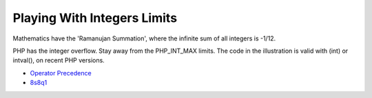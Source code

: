 .. _playing-with-integers-limits:

Playing With Integers Limits
----------------------------

.. meta::
	:description:
		Playing With Integers Limits: Mathematics have the 'Ramanujan Summation', where the infinite sum of all integers is -1/12.
	:twitter:card: summary_large_image
	:twitter:site: @exakat
	:twitter:title: Playing With Integers Limits
	:twitter:description: Playing With Integers Limits: Mathematics have the 'Ramanujan Summation', where the infinite sum of all integers is -1/12
	:twitter:creator: @exakat
	:twitter:image:src: https://php-tips.readthedocs.io/en/latest/_images/playing_with_the_limit.png
	:og:image: https://php-tips.readthedocs.io/en/latest/_images/playing_with_the_limit.png
	:og:title: Playing With Integers Limits
	:og:type: article
	:og:description: Mathematics have the 'Ramanujan Summation', where the infinite sum of all integers is -1/12
	:og:url: https://php-tips.readthedocs.io/en/latest/tips/playing_with_the_limit.html
	:og:locale: en

Mathematics have the 'Ramanujan Summation', where the infinite sum of all integers is -1/12.

PHP has the integer overflow. Stay away from the PHP_INT_MAX limits. The code in the illustration is valid with (int) or intval(), on recent PHP versions.

.. image:: ../images/playing_with_the_limit.png

* `Operator Precedence <https://www.php.net/manual/en/language.operators.precedence.php>`_
* `8s8q1 <https://3v4l.org/8s8q1>`_


